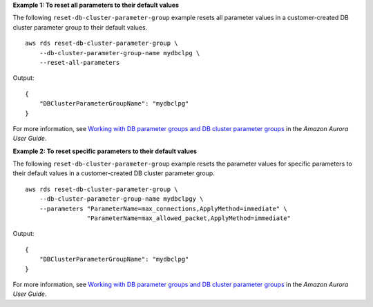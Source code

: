 **Example 1: To reset all parameters to their default values**

The following ``reset-db-cluster-parameter-group`` example resets all parameter values in a customer-created DB cluster parameter group to their default values. ::

    aws rds reset-db-cluster-parameter-group \
        --db-cluster-parameter-group-name mydbclpg \
        --reset-all-parameters

Output::

    {
        "DBClusterParameterGroupName": "mydbclpg"
    }

For more information, see `Working with DB parameter groups and DB cluster parameter groups <https://docs.aws.amazon.com/AmazonRDS/latest/AuroraUserGuide/USER_WorkingWithParamGroups.html>`__ in the *Amazon Aurora User Guide*.

**Example 2: To reset specific parameters to their default values**

The following ``reset-db-cluster-parameter-group`` example resets the parameter values for specific parameters to their default values in a customer-created DB cluster parameter group. ::

    aws rds reset-db-cluster-parameter-group \
        --db-cluster-parameter-group-name mydbclpgy \
        --parameters "ParameterName=max_connections,ApplyMethod=immediate" \
                     "ParameterName=max_allowed_packet,ApplyMethod=immediate"

Output::

    {
        "DBClusterParameterGroupName": "mydbclpg"
    }

For more information, see `Working with DB parameter groups and DB cluster parameter groups <https://docs.aws.amazon.com/AmazonRDS/latest/AuroraUserGuide/USER_WorkingWithParamGroups.html>`__ in the *Amazon Aurora User Guide*.